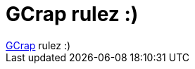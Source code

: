= GCrap rulez :)

:slug: gcrap_rulez
:category: geek
:tags: hu
:date: 2006-11-22T11:57:19Z
++++
<a href="http://img57.imageshack.us/img57/9641/40kp1.jpg" target="_self">GCrap</a> rulez :)
++++
